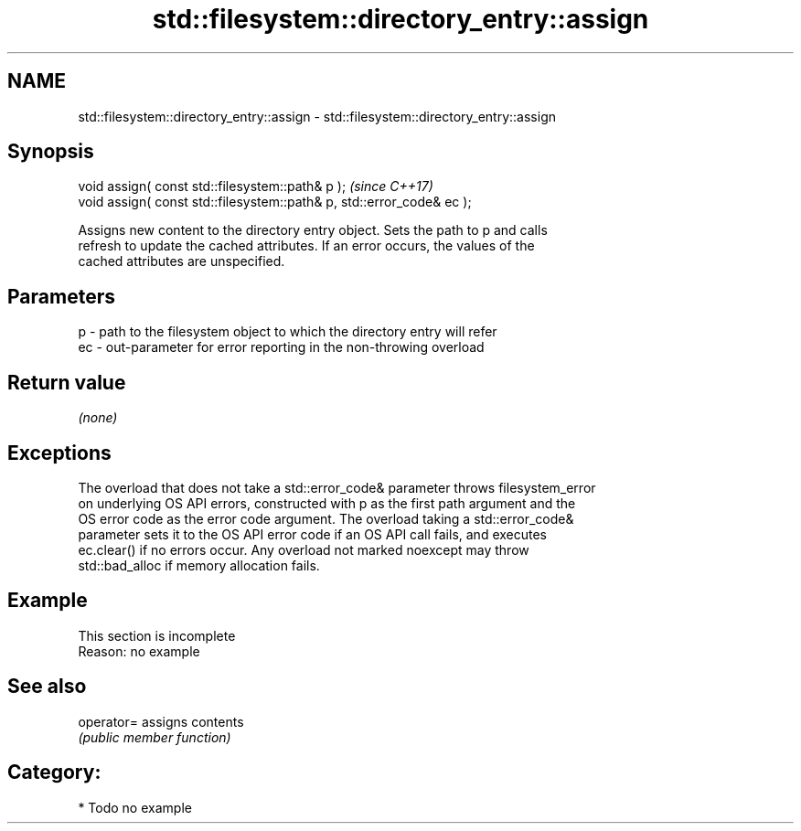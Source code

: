 .TH std::filesystem::directory_entry::assign 3 "2021.11.17" "http://cppreference.com" "C++ Standard Libary"
.SH NAME
std::filesystem::directory_entry::assign \- std::filesystem::directory_entry::assign

.SH Synopsis
   void assign( const std::filesystem::path& p );                       \fI(since C++17)\fP
   void assign( const std::filesystem::path& p, std::error_code& ec );

   Assigns new content to the directory entry object. Sets the path to p and calls
   refresh to update the cached attributes. If an error occurs, the values of the
   cached attributes are unspecified.

.SH Parameters

   p  - path to the filesystem object to which the directory entry will refer
   ec - out-parameter for error reporting in the non-throwing overload

.SH Return value

   \fI(none)\fP

.SH Exceptions

   The overload that does not take a std::error_code& parameter throws filesystem_error
   on underlying OS API errors, constructed with p as the first path argument and the
   OS error code as the error code argument. The overload taking a std::error_code&
   parameter sets it to the OS API error code if an OS API call fails, and executes
   ec.clear() if no errors occur. Any overload not marked noexcept may throw
   std::bad_alloc if memory allocation fails.

.SH Example

    This section is incomplete
    Reason: no example

.SH See also

   operator= assigns contents
             \fI(public member function)\fP

.SH Category:

     * Todo no example
